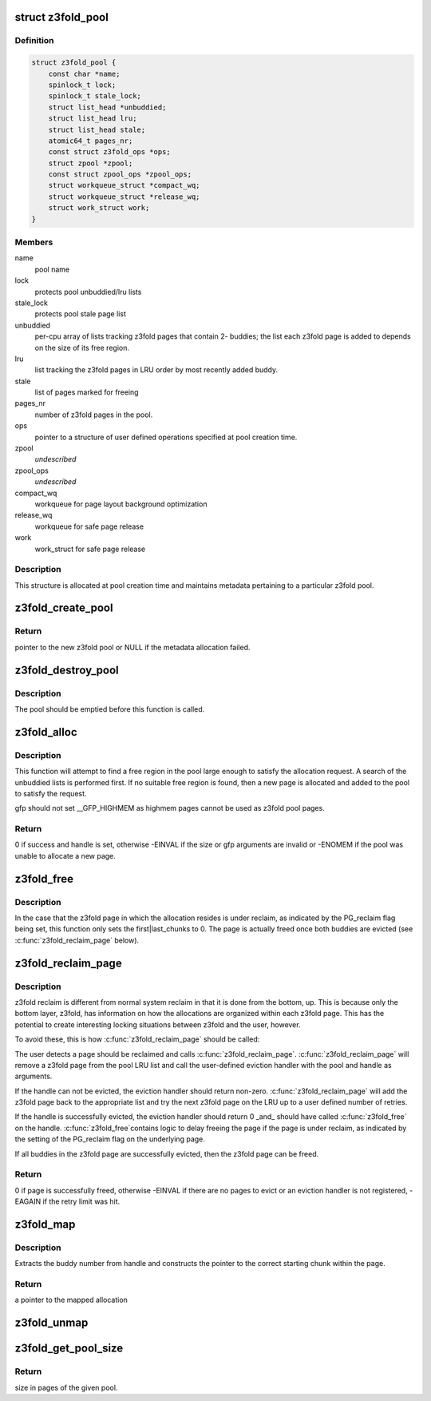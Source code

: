 .. -*- coding: utf-8; mode: rst -*-
.. src-file: mm/z3fold.c

.. _`z3fold_pool`:

struct z3fold_pool
==================

.. c:type:: struct z3fold_pool

    stores metadata for each z3fold pool

.. _`z3fold_pool.definition`:

Definition
----------

.. code-block:: c

    struct z3fold_pool {
        const char *name;
        spinlock_t lock;
        spinlock_t stale_lock;
        struct list_head *unbuddied;
        struct list_head lru;
        struct list_head stale;
        atomic64_t pages_nr;
        const struct z3fold_ops *ops;
        struct zpool *zpool;
        const struct zpool_ops *zpool_ops;
        struct workqueue_struct *compact_wq;
        struct workqueue_struct *release_wq;
        struct work_struct work;
    }

.. _`z3fold_pool.members`:

Members
-------

name
    pool name

lock
    protects pool unbuddied/lru lists

stale_lock
    protects pool stale page list

unbuddied
    per-cpu array of lists tracking z3fold pages that contain 2-
    buddies; the list each z3fold page is added to depends on
    the size of its free region.

lru
    list tracking the z3fold pages in LRU order by most recently
    added buddy.

stale
    list of pages marked for freeing

pages_nr
    number of z3fold pages in the pool.

ops
    pointer to a structure of user defined operations specified at
    pool creation time.

zpool
    *undescribed*

zpool_ops
    *undescribed*

compact_wq
    workqueue for page layout background optimization

release_wq
    workqueue for safe page release

work
    work_struct for safe page release

.. _`z3fold_pool.description`:

Description
-----------

This structure is allocated at pool creation time and maintains metadata
pertaining to a particular z3fold pool.

.. _`z3fold_create_pool`:

z3fold_create_pool
==================

.. c:function:: struct z3fold_pool *z3fold_create_pool(const char *name, gfp_t gfp, const struct z3fold_ops *ops)

    create a new z3fold pool

    :param name:
        pool name
    :type name: const char \*

    :param gfp:
        gfp flags when allocating the z3fold pool structure
    :type gfp: gfp_t

    :param ops:
        user-defined operations for the z3fold pool
    :type ops: const struct z3fold_ops \*

.. _`z3fold_create_pool.return`:

Return
------

pointer to the new z3fold pool or NULL if the metadata allocation
failed.

.. _`z3fold_destroy_pool`:

z3fold_destroy_pool
===================

.. c:function:: void z3fold_destroy_pool(struct z3fold_pool *pool)

    destroys an existing z3fold pool

    :param pool:
        the z3fold pool to be destroyed
    :type pool: struct z3fold_pool \*

.. _`z3fold_destroy_pool.description`:

Description
-----------

The pool should be emptied before this function is called.

.. _`z3fold_alloc`:

z3fold_alloc
============

.. c:function:: int z3fold_alloc(struct z3fold_pool *pool, size_t size, gfp_t gfp, unsigned long *handle)

    allocates a region of a given size

    :param pool:
        z3fold pool from which to allocate
    :type pool: struct z3fold_pool \*

    :param size:
        size in bytes of the desired allocation
    :type size: size_t

    :param gfp:
        gfp flags used if the pool needs to grow
    :type gfp: gfp_t

    :param handle:
        handle of the new allocation
    :type handle: unsigned long \*

.. _`z3fold_alloc.description`:

Description
-----------

This function will attempt to find a free region in the pool large enough to
satisfy the allocation request.  A search of the unbuddied lists is
performed first. If no suitable free region is found, then a new page is
allocated and added to the pool to satisfy the request.

gfp should not set \__GFP_HIGHMEM as highmem pages cannot be used
as z3fold pool pages.

.. _`z3fold_alloc.return`:

Return
------

0 if success and handle is set, otherwise -EINVAL if the size or
gfp arguments are invalid or -ENOMEM if the pool was unable to allocate
a new page.

.. _`z3fold_free`:

z3fold_free
===========

.. c:function:: void z3fold_free(struct z3fold_pool *pool, unsigned long handle)

    frees the allocation associated with the given handle

    :param pool:
        pool in which the allocation resided
    :type pool: struct z3fold_pool \*

    :param handle:
        handle associated with the allocation returned by \ :c:func:`z3fold_alloc`\ 
    :type handle: unsigned long

.. _`z3fold_free.description`:

Description
-----------

In the case that the z3fold page in which the allocation resides is under
reclaim, as indicated by the PG_reclaim flag being set, this function
only sets the first\|last_chunks to 0.  The page is actually freed
once both buddies are evicted (see \ :c:func:`z3fold_reclaim_page`\  below).

.. _`z3fold_reclaim_page`:

z3fold_reclaim_page
===================

.. c:function:: int z3fold_reclaim_page(struct z3fold_pool *pool, unsigned int retries)

    evicts allocations from a pool page and frees it

    :param pool:
        pool from which a page will attempt to be evicted
    :type pool: struct z3fold_pool \*

    :param retries:
        number of pages on the LRU list for which eviction will
        be attempted before failing
    :type retries: unsigned int

.. _`z3fold_reclaim_page.description`:

Description
-----------

z3fold reclaim is different from normal system reclaim in that it is done
from the bottom, up. This is because only the bottom layer, z3fold, has
information on how the allocations are organized within each z3fold page.
This has the potential to create interesting locking situations between
z3fold and the user, however.

To avoid these, this is how \ :c:func:`z3fold_reclaim_page`\  should be called:

The user detects a page should be reclaimed and calls \ :c:func:`z3fold_reclaim_page`\ .
\ :c:func:`z3fold_reclaim_page`\  will remove a z3fold page from the pool LRU list and
call the user-defined eviction handler with the pool and handle as
arguments.

If the handle can not be evicted, the eviction handler should return
non-zero. \ :c:func:`z3fold_reclaim_page`\  will add the z3fold page back to the
appropriate list and try the next z3fold page on the LRU up to
a user defined number of retries.

If the handle is successfully evicted, the eviction handler should
return 0 \_and\_ should have called \ :c:func:`z3fold_free`\  on the handle. \ :c:func:`z3fold_free`\ 
contains logic to delay freeing the page if the page is under reclaim,
as indicated by the setting of the PG_reclaim flag on the underlying page.

If all buddies in the z3fold page are successfully evicted, then the
z3fold page can be freed.

.. _`z3fold_reclaim_page.return`:

Return
------

0 if page is successfully freed, otherwise -EINVAL if there are
no pages to evict or an eviction handler is not registered, -EAGAIN if
the retry limit was hit.

.. _`z3fold_map`:

z3fold_map
==========

.. c:function:: void *z3fold_map(struct z3fold_pool *pool, unsigned long handle)

    maps the allocation associated with the given handle

    :param pool:
        pool in which the allocation resides
    :type pool: struct z3fold_pool \*

    :param handle:
        handle associated with the allocation to be mapped
    :type handle: unsigned long

.. _`z3fold_map.description`:

Description
-----------

Extracts the buddy number from handle and constructs the pointer to the
correct starting chunk within the page.

.. _`z3fold_map.return`:

Return
------

a pointer to the mapped allocation

.. _`z3fold_unmap`:

z3fold_unmap
============

.. c:function:: void z3fold_unmap(struct z3fold_pool *pool, unsigned long handle)

    unmaps the allocation associated with the given handle

    :param pool:
        pool in which the allocation resides
    :type pool: struct z3fold_pool \*

    :param handle:
        handle associated with the allocation to be unmapped
    :type handle: unsigned long

.. _`z3fold_get_pool_size`:

z3fold_get_pool_size
====================

.. c:function:: u64 z3fold_get_pool_size(struct z3fold_pool *pool)

    gets the z3fold pool size in pages

    :param pool:
        pool whose size is being queried
    :type pool: struct z3fold_pool \*

.. _`z3fold_get_pool_size.return`:

Return
------

size in pages of the given pool.

.. This file was automatic generated / don't edit.

